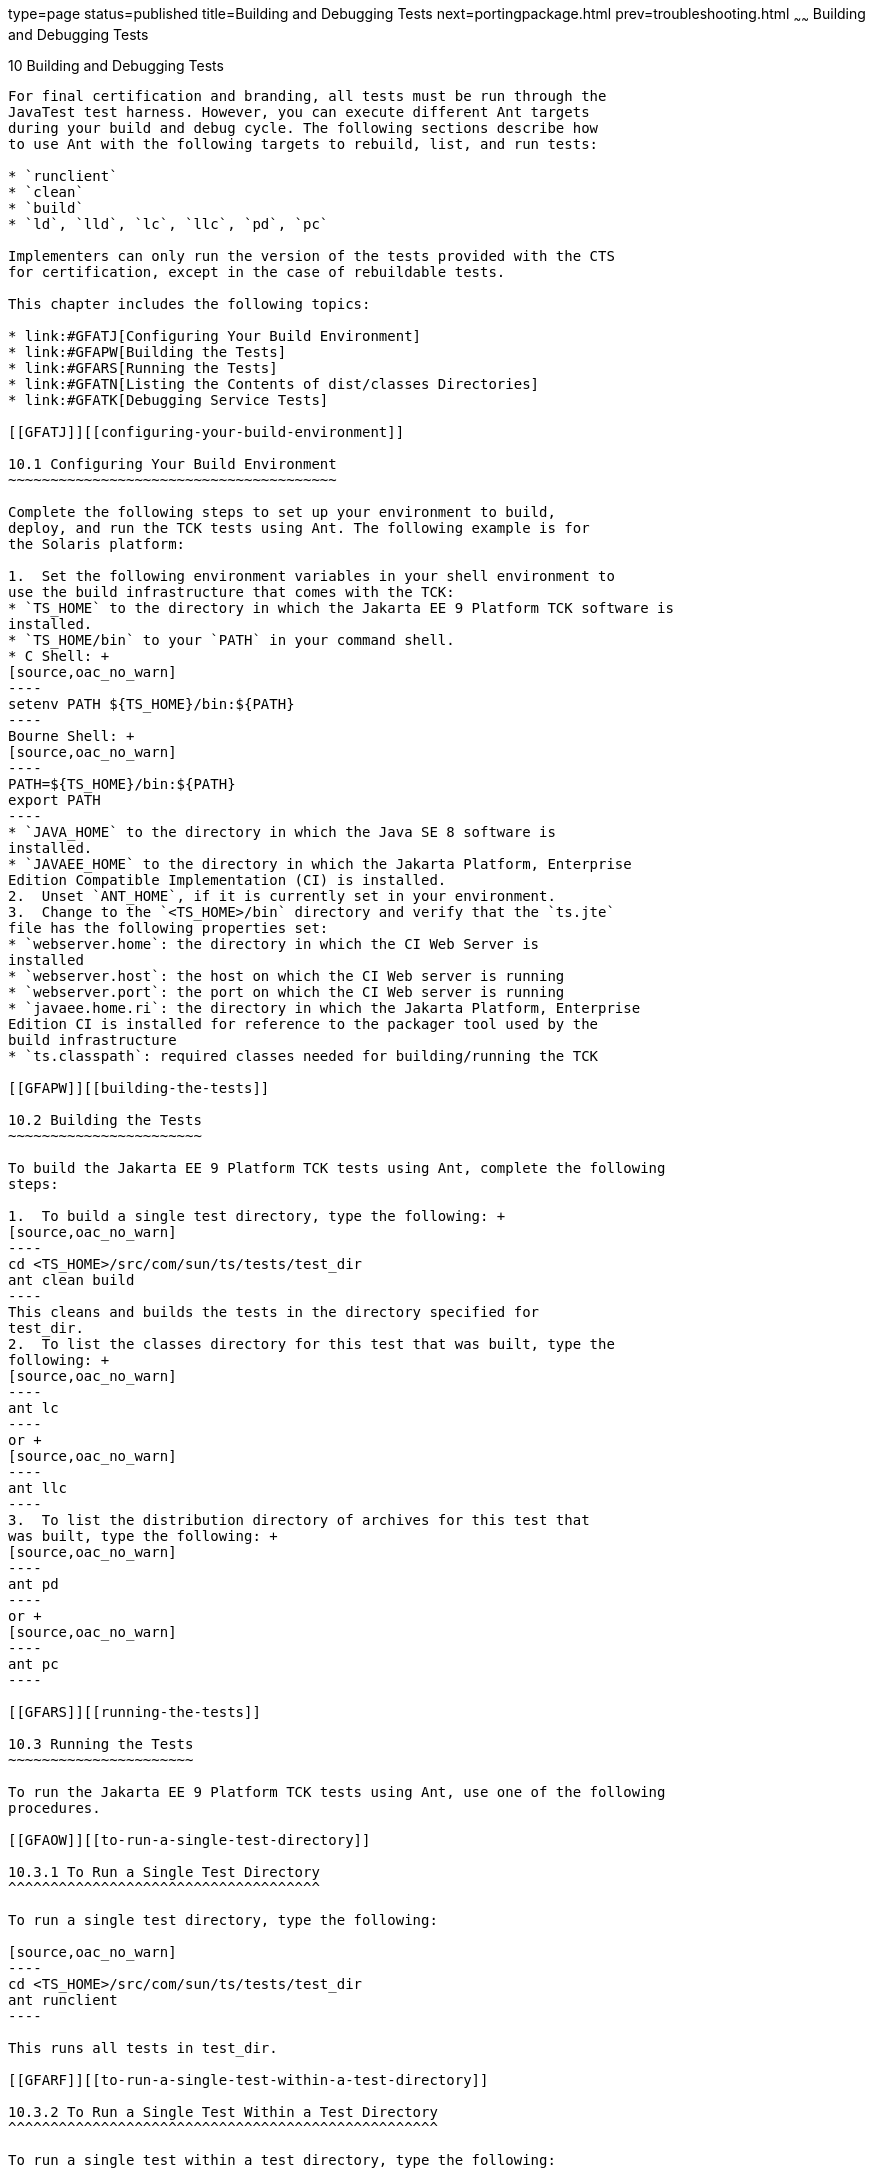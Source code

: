 type=page
status=published
title=Building and Debugging Tests
next=portingpackage.html
prev=troubleshooting.html
~~~~~~
Building and Debugging Tests
============================

[[GFAON]][[building-and-debugging-tests]]

10 Building and Debugging Tests
-------------------------------

For final certification and branding, all tests must be run through the
JavaTest test harness. However, you can execute different Ant targets
during your build and debug cycle. The following sections describe how
to use Ant with the following targets to rebuild, list, and run tests:

* `runclient`
* `clean`
* `build`
* `ld`, `lld`, `lc`, `llc`, `pd`, `pc`

Implementers can only run the version of the tests provided with the CTS
for certification, except in the case of rebuildable tests.

This chapter includes the following topics:

* link:#GFATJ[Configuring Your Build Environment]
* link:#GFAPW[Building the Tests]
* link:#GFARS[Running the Tests]
* link:#GFATN[Listing the Contents of dist/classes Directories]
* link:#GFATK[Debugging Service Tests]

[[GFATJ]][[configuring-your-build-environment]]

10.1 Configuring Your Build Environment
~~~~~~~~~~~~~~~~~~~~~~~~~~~~~~~~~~~~~~~

Complete the following steps to set up your environment to build,
deploy, and run the TCK tests using Ant. The following example is for
the Solaris platform:

1.  Set the following environment variables in your shell environment to
use the build infrastructure that comes with the TCK:
* `TS_HOME` to the directory in which the Jakarta EE 9 Platform TCK software is
installed.
* `TS_HOME/bin` to your `PATH` in your command shell.
* C Shell: +
[source,oac_no_warn]
----
setenv PATH ${TS_HOME}/bin:${PATH}
----
Bourne Shell: +
[source,oac_no_warn]
----
PATH=${TS_HOME}/bin:${PATH}
export PATH
----
* `JAVA_HOME` to the directory in which the Java SE 8 software is
installed.
* `JAVAEE_HOME` to the directory in which the Jakarta Platform, Enterprise
Edition Compatible Implementation (CI) is installed.
2.  Unset `ANT_HOME`, if it is currently set in your environment.
3.  Change to the `<TS_HOME>/bin` directory and verify that the `ts.jte`
file has the following properties set:
* `webserver.home`: the directory in which the CI Web Server is
installed
* `webserver.host`: the host on which the CI Web server is running
* `webserver.port`: the port on which the CI Web server is running
* `javaee.home.ri`: the directory in which the Jakarta Platform, Enterprise
Edition CI is installed for reference to the packager tool used by the
build infrastructure
* `ts.classpath`: required classes needed for building/running the TCK

[[GFAPW]][[building-the-tests]]

10.2 Building the Tests
~~~~~~~~~~~~~~~~~~~~~~~

To build the Jakarta EE 9 Platform TCK tests using Ant, complete the following
steps:

1.  To build a single test directory, type the following: +
[source,oac_no_warn]
----
cd <TS_HOME>/src/com/sun/ts/tests/test_dir 
ant clean build
----
This cleans and builds the tests in the directory specified for
test_dir.
2.  To list the classes directory for this test that was built, type the
following: +
[source,oac_no_warn]
----
ant lc
----
or +
[source,oac_no_warn]
----
ant llc
----
3.  To list the distribution directory of archives for this test that
was built, type the following: +
[source,oac_no_warn]
----
ant pd
----
or +
[source,oac_no_warn]
----
ant pc
----

[[GFARS]][[running-the-tests]]

10.3 Running the Tests
~~~~~~~~~~~~~~~~~~~~~~

To run the Jakarta EE 9 Platform TCK tests using Ant, use one of the following
procedures.

[[GFAOW]][[to-run-a-single-test-directory]]

10.3.1 To Run a Single Test Directory
^^^^^^^^^^^^^^^^^^^^^^^^^^^^^^^^^^^^^

To run a single test directory, type the following:

[source,oac_no_warn]
----
cd <TS_HOME>/src/com/sun/ts/tests/test_dir
ant runclient
----

This runs all tests in test_dir.

[[GFARF]][[to-run-a-single-test-within-a-test-directory]]

10.3.2 To Run a Single Test Within a Test Directory
^^^^^^^^^^^^^^^^^^^^^^^^^^^^^^^^^^^^^^^^^^^^^^^^^^^

To run a single test within a test directory, type the following:

[source,oac_no_warn]
----
cd <TS_HOME>/src/com/sun/ts/tests/test_dir
ant runclient -Dtest=test_name
----

This runs only the test_name in the test_dir test directory. To show all
the tests that can be run from a particular test directory, change to
the directory and execute the `list.tests` Ant task. The actual test
name displays to the right of the pound sign (#), which follows the
fully qualified name of the client class.

[[GFATN]][[listing-the-contents-of-distclasses-directories]]

10.4 Listing the Contents of dist/classes Directories
~~~~~~~~~~~~~~~~~~~~~~~~~~~~~~~~~~~~~~~~~~~~~~~~~~~~~

You can use various Ant targets to list the contents of corresponding
`dist/classes` directories from the `src` directory without leaving the
`src` directory. All listings are sorted by modification time, with the
most recent modification listed first. Output is redirected to `more`.
The format may vary on Windows and Unix. Ant does not support changing
directory into the `dist/classes` directories, but you can copy and
paste the first line of the output, which is the target path.

The Ant list targets are as follows:

* `ld`: Lists the contents of the current test's dist directory
* `lld`: Provides a long listing of the contents of the current test's
dist directory
* `lc`: Lists the contents of the current test's classes directory
* `llc`: Provides a long listing of the contents of the current test's
classes directory
* `pd`: Starts a new shell placed into the current test's dist directory
* `pc`: Starts a new shell placed into the current test's classes
directory

If you run these targets in a directory that is not under the `src`
directory, they will list the contents of the current directory.


[NOTE]
=======================================================================

`pc`, `lc`, and `llc` also support the `-Dbuild.vi` property for listing
the rebuildable tests. The rebuildable tests are located under
`<TS_HOME>/classes_vi_built` instead of `<TS_HOME>/classes`.

=======================================================================


The following listing shows sample output for the Ant `lc` target.

[source,oac_no_warn]
----
cd $TS_HOME/src/com/sun/ts/tests/samples/ejb/ee/simpleHello
ant lc
<TS_HOME>/classes/com/sun/ts/tests/samples/ejb/ee/simpleHello
----------------------------------------------------------------
Hello.class
HelloClient.class
HelloEJB.class
HelloHome.class

ant -Dbuild.vi=true lc
<TS_HOME>/classes_vi_built/com/sun/ts/tests/samples/ejb/ee/simpleHello

----------------------------------------------------------------
Hello.class
HelloClient.class
HelloEJB.class
HelloHome.class
----

[[GFATK]][[debugging-service-tests]]

10.5 Debugging Service Tests
~~~~~~~~~~~~~~~~~~~~~~~~~~~~

The Jakarta EE 9 Platform TCK service tests test the compatibility of the Jakarta
Platform, Enterprise Edition Service APIs: Jakarta Mail, JDBC, Jakarta Messaging, Jakarta Transactions,
Jakarta XML Web Services, Jakarta Web Services Metadata, Jakarta Annotations. The test suite contains sets of
tests that the JavaTest harness, in conjunction with the Jakarta EE 9 Platform TCK
harness extensions, runs from different Jakarta Platform, Enterprise
Edition containers (Jakarta Enterprise Beans, Jakarta Server Pages, Jakarta Servlet, and application
client). The test suite wraps each of these tests inside generic
components, called vehicles. Each Jakarta EE 9 Platform TCK service test has been
set up to run in a default set of vehicles. Each technology's
specification determines this set. When run as part of the certification
process, all service API tests must pass in their default vehicle set.

Refer to the `<TS_HOME>/src/vehicle.properties` file to for a list the
default vehicle sets for the Jakarta EE 9 Platform TCK service API tests.

To help you debug service API tests, the test suite provides a mechanism
that allows for fine-grained control over which tests you can run in
specific vehicles. When you override the default vehicle set for a
particular set of service tests, the new set of vehicles must be a
subset of the valid vehicle set for that set of tests. If the new set is
not a subset of the default set, the test suite will use the default
set. 


[NOTE]
=======================================================================

You can only use this mechanism for debugging purposes. For
certification, you must run using the default set of vehicles.

=======================================================================


[[GFASE]][[examples]]

10.5.1 Examples
^^^^^^^^^^^^^^^

[[GFATY]]

===== Example 10-1 Restricting the JDBC Test Run

To restrict the JDBC test run to the servlet and Jakarta Server Pages vehicles only, set
the following system property in the `<TS_HOME>/bin/build.xml` file for
the Ant `gui` or `runclient` targets:

[source,oac_no_warn]
----
<sysproperty key="tests_jdbc_ee.service_eetest.vehicles" 
  value="servlet jsp"/>
----

Before you run the test or tests, you should temporarily rename the file
`<TS_HOME>/src/testsuite.jtd`.

Note that you must remove these properties before you run the Jakarta EE 9
TCK test suite for certification.

[[GFARW]][[obtaining-additional-debugging-information]]

10.5.2 Obtaining Additional Debugging Information
^^^^^^^^^^^^^^^^^^^^^^^^^^^^^^^^^^^^^^^^^^^^^^^^^

When running the JavaTest harness in command-line mode, you can obtain
additional debugging information by setting the `HARNESS_DEBUG`
environment variable, as follows:

[source,oac_no_warn]
----
setenv HARNESS_DEBUG=true
----

Subsequent runs with the Ant `runclient` command generate additional
debugging information.

You can also generate additional test run information by seting the
`<TS_HOME>/bin/ts.jte` `harness.log.traceflag` property as follows:

[source,oac_no_warn]
----
harness.log.traceflag=true
----


